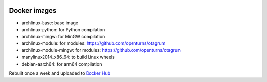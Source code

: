 .. image:: https://github.com/openturns/docker-images/actions/workflows/build.yml/badge.svg?branch=master
    :target: https://github.com/openturns/docker-images/actions/workflows/build.yml

Docker images
=============

- archlinux-base: base image
- archlinux-python: for Python compilation
- archlinux-mingw: for MinGW compilation
- archlinux-module: for modules: https://github.com/openturns/otagrum
- archlinux-module-mingw: for modules: https://github.com/openturns/otagrum
- manylinux2014_x86_64: to build Linux wheels
- debian-aarch64: for arm64 compilation

Rebuilt once a week and uploaded to `Docker Hub <https://hub.docker.com/r/openturns/>`_
